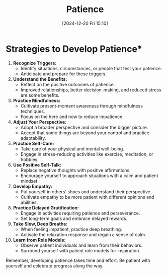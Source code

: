 #+title:      Patience
#+date:       [2024-12-20 Fri 15:10]
#+filetags:   :mindset:
#+identifier: 20241220T151047


* Strategies to Develop Patience*

1. **Recognize Triggers:**
   - Identify situations, circumstances, or people that test your patience.
   - Anticipate and prepare for these triggers.

2. **Understand the Benefits:**
   - Reflect on the positive outcomes of patience.
   - Improved relationships, better decision-making, and reduced stress are some benefits.
   
3. **Practice Mindfulness:**
   - Cultivate present-moment awareness through mindfulness techniques.
   - Focus on the here and now to reduce impatience.

4. **Adjust Your Perspective:**
   - Adopt a broader perspective and consider the bigger picture.
   - Accept that some things are beyond your control and practice adaptability.

5. **Practice Self-Care:**
   - Take care of your physical and mental well-being.
   - Engage in stress-reducing activities like exercise, meditation, or hobbies.

6. **Use Positive Self-Talk:**
   - Replace negative thoughts with positive affirmations.
   - Encourage yourself to approach situations with a calm and patient mindset.

7. **Develop Empathy:**
   - Put yourself in others' shoes and understand their perspective.
   - Cultivate empathy to be more patient with different opinions and abilities.

8. **Practice Delayed Gratification:**
   - Engage in activities requiring patience and perseverance.
   - Set long-term goals and embrace delayed rewards.

9. **Take Slow, Deep Breaths:**
   - When feeling impatient, practice deep breathing.
   - Activate the relaxation response and regain a sense of calm.

10. **Learn from Role Models:**
    - Observe patient individuals and learn from their behaviors.
    - Surround yourself with patient role models for inspiration.

Remember, developing patience takes time and effort. Be patient with yourself and celebrate progress along the way.

